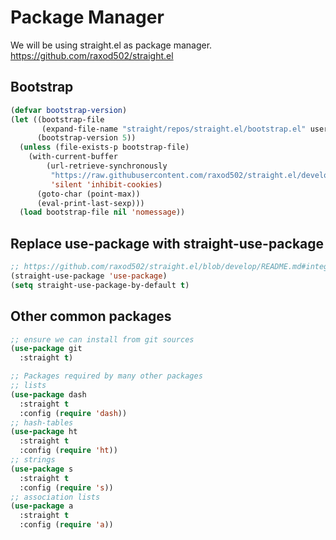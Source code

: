 * Package Manager

We will be using straight.el as package manager.
https://github.com/raxod502/straight.el

** Bootstrap

#+BEGIN_SRC emacs-lisp
(defvar bootstrap-version)
(let ((bootstrap-file
       (expand-file-name "straight/repos/straight.el/bootstrap.el" user-emacs-directory))
      (bootstrap-version 5))
  (unless (file-exists-p bootstrap-file)
    (with-current-buffer
        (url-retrieve-synchronously
         "https://raw.githubusercontent.com/raxod502/straight.el/develop/install.el"
         'silent 'inhibit-cookies)
      (goto-char (point-max))
      (eval-print-last-sexp)))
  (load bootstrap-file nil 'nomessage))
#+END_SRC

** Replace use-package with straight-use-package

#+BEGIN_SRC emacs-lisp
;; https://github.com/raxod502/straight.el/blob/develop/README.md#integration-with-use-package
(straight-use-package 'use-package)
(setq straight-use-package-by-default t)
#+END_SRC

** Other common packages

#+BEGIN_SRC emacs-lisp
;; ensure we can install from git sources
(use-package git
  :straight t)

;; Packages required by many other packages
;; lists
(use-package dash
  :straight t
  :config (require 'dash))
;; hash-tables
(use-package ht
  :straight t
  :config (require 'ht))
;; strings
(use-package s
  :straight t
  :config (require 's))
;; association lists
(use-package a
  :straight t
  :config (require 'a))

#+END_SRC
